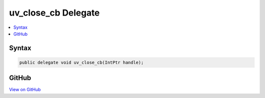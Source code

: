 

uv_close_cb Delegate
====================



.. contents:: 
   :local:













Syntax
------

.. code-block:: csharp

   public delegate void uv_close_cb(IntPtr handle);





GitHub
------

`View on GitHub <https://github.com/aspnet/apidocs/blob/master/aspnet/kestrelhttpserver/src/Microsoft.AspNet.Server.Kestrel/Networking/Libuv.cs>`_





.. dn:delegate:: Microsoft.AspNet.Server.Kestrel.Networking.Libuv.uv_close_cb

